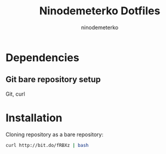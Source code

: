 #+TITLE: Ninodemeterko Dotfiles
#+AUTHOR: ninodemeterko
* Dependencies
** Git bare repository setup
Git, curl

* Installation

Cloning repository as a bare repository:

#+begin_src bash
curl http://bit.do/fRBXz | bash
#+end_src
